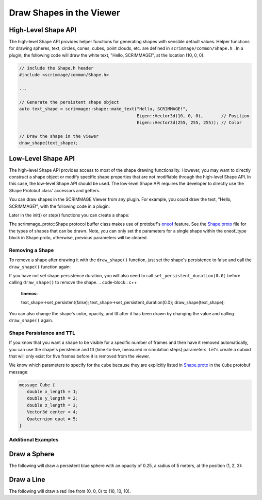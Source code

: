 .. _draw_shapes:

Draw Shapes in the Viewer
=========================

High-Level Shape API
~~~~~~~~~~~~~~~~~~~~

The high-level Shape API provides helper functions for generating shapes with
sensible default values. Helper functions for drawing spheres, text, circles,
cones, cubes, point clouds, etc. are defined in ``scrimmage/common/Shape.h``
. In a plugin, the following code will draw the white text, "Hello,
SCRIMMAGE!", at the location (10, 0, 0).

.. code-block:: c++

   // include the Shape.h header
   #include <scrimmage/common/Shape.h>

   ...

   // Generate the persistent shape object
   auto text_shape = scrimmage::shape::make_text("Hello, SCRIMMAGE!",
                                                 Eigen::Vector3d(10, 0, 0),       // Position
                                                 Eigen::Vector3d(255, 255, 255)); // Color

   // Draw the shape in the viewer
   draw_shape(text_shape);


Low-Level Shape API
~~~~~~~~~~~~~~~~~~~

The high-level Shape API provides access to most of the shape drawing
functionality. However, you may want to directly construct a shape object or
modify specific shape properties that are not modifiable through the high-level
Shape API. In this case, the low-level Shape API should be used. The low-level
Shape API requires the developer to directly use the Shape Protobuf class'
accessors and getters.

You can draw shapes in the SCRIMMAGE Viewer from any plugin. For example, you
could draw the text, "Hello, SCRIMMAGE!", with the following code in a plugin:

.. code-block:: c++
   :linenos:

   // Include the Shape header and some protobuf helper functions
   #include <scrimmage/proto/Shape.pb.h>         // scrimmage_proto::Shape
   #include <scrimmage/proto/ProtoConversions.h> // scrimmage::set()

Later in the init() or step() functions you can create a shape:

.. code-block:: c++
   :linenos:

   // Create a shared pointer to a scrimmage protobuf Shape instance
   auto text_shape = std::make_shared<scrimmage_proto::Shape>();

   // Set generic shape properties (opacity and color)
   text_shape->set_opacity(1.0);
   scrimmage::set(text_shape->mutable_color(), 255, 255, 255); // r, g, b

   // Set the shape's persistence to "true". This means the shape will not be
   // removed from the Viewer unless the plugin specifically removes it.
   text_shape->set_persistent(true);

   // Set the text's position
   scrimmage::set(text_shape->mutable_text()->mutable_center(), in_front);

   // Set the string text
   text_shape->mutable_text()->set_text("Hello, SCRIMMAGE!");

   // Draw the shape in the 3D viewer. The draw_shape function sets the Shape's
   // ID with a hash and appends it to the Plugin's private shapes_ member
   // variable. The simulation controller queries the Plugin for new shapes to
   // draw and then sends them to the Viewer.
   draw_shape(text_shape);

The scrimmage_proto::Shape protocol buffer class makes use of protobuf's
`oneof`_ feature. See the `Shape.proto`_ file for the types of shapes that can
be drawn. Note, you can only set the parameters for a single shape within the
oneof_type block in Shape.proto, otherwise, previous parameters will be
cleared.

Removing a Shape
----------------

To remove a shape after drawing it with the ``draw_shape()`` function, just set
the shape's persistence to false and call the ``draw_shape()`` function again:

.. code-block:: c++
   :linenos:

   text_shape->set_persistent(false);
   draw_shape(text_shape);

If you have not set shape persistence duration, you will also need to call
``set_persistent_duration(0.0)`` before calling ``draw_shape()`` to remove the
shape.
.. code-block:: c++
   :linenos:

   text_shape->set_persistent(false);
   text_shape->set_persistent_duration(0.0);
   draw_shape(text_shape);

You can also change the shape's color, opacity, and ttl after it has been
drawn by changing the value and calling ``draw_shape()`` again.

Shape Persistence and TTL
--------------------------

If you know that you want a shape to be visible for a specific number of frames
and then have it removed automatically, you can use the shape's peristence and
ttl (time-to-live, measured in simulation steps) parameters. Let's create a
cuboid that will only exist for five frames before it is removed from the
viewer.

.. code-block:: c++
   :linenos:

   // Create a shape instance
   auto wall = std::make_shared<scrimmage_proto::Shape>();

   // Set the color and opacity
   sc::set(wall->mutable_color(), 255, 0, 0); // r, g, b
   wall->set_opacity(1.0);

   // The shape will be removed after five simulation steps
   wall->set_persistent(false);
   wall->set_ttl(5);

   // Set the cube's center position to (10, 10, 10)
   sc::set(wall->mutable_cube()->mutable_center(), Eigen::Vector3d(10, 10, 10));

   // Set the x, y, and z lengths of the cuboid (3x3x3) (meters)
   wall->mutable_cube()->set_x_length(3);
   wall->mutable_cube()->set_y_length(3);
   wall->mutable_cube()->set_z_length(3);

   // Set the cube's rotation to zero:
   sc::Quaternion quat(0, 0, 0); // roll, pitch, yaw (radians)
   sc::set(wall->mutable_cube()->mutable_quat(), quat);

   // Draw the shape in the viewer
   draw_shape(wall);

We know which parameters to specify for the cube because they are explicitly
listed in `Shape.proto`_ in the ``Cube`` protobuf message:

.. code-block:: c++

   message Cube {
      double x_length = 1;
      double y_length = 2;
      double z_length = 3;
      Vector3d center = 4;
      Quaternion quat = 5;
   }

Additional Examples
-------------------

Draw a Sphere
~~~~~~~~~~~~~

The following will draw a persistent blue sphere with an opacity of 0.25, a
radius of 5 meters, at the position (1, 2, 3):

.. code-block:: c++
   :linenos:

   auto sphere = std::make_shared<scrimmage_proto::Shape>();
   sphere->set_opacity(0.25);
   sphere->set_persistent(true);
   sc::set(sphere->mutable_color(), 0, 0, 255); // r, g, b

   sphere->mutable_sphere()->set_radius(5);
   sc::set(sphere->mutable_sphere()->mutable_center(), 1, 2, 3);
   draw_shape(sphere);

Draw a Line
~~~~~~~~~~~

The following will draw a red line from (0, 0, 0) to (10, 10, 10).

.. code-block:: c++
   :linenos:

   auto line = std::make_shared<scrimmage_proto::Shape>();
   sc::set(line->mutable_color(), 255, 0, 0);
   line->set_opacity(0.75);
   sc::set(line->mutable_line()->mutable_start(), Eigen::Vector3d(0, 0, 0));
   sc::set(line->mutable_line()->mutable_end(), Eigen::Vector3d(10, 10, 10));
   draw_shape(line);


.. _oneof: https://developers.google.com/protocol-buffers/docs/proto#oneof
.. _Shape.proto: https://github.com/gtri/scrimmage/blob/master/src/proto/scrimmage/proto/Shape.proto
